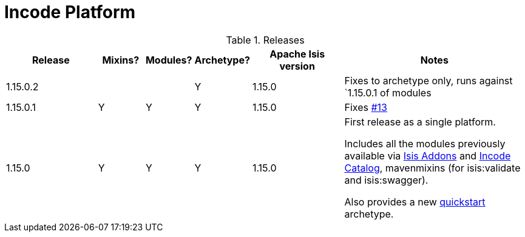 [[_change-log_incode-platform]]
= Incode Platform
:_basedir: ../../
:_imagesdir: images/


.Releases
[cols="^2a,1a,^1a,^1a,^2a,4a", options="header"]
|===

^.>| Release
^.>| Mixins?
^.>| Modules?
^.>| Archetype?
^.>| Apache Isis version
^| Notes

| 1.15.0.2
|
|
| Y
| 1.15.0
| Fixes to archetype only, runs against `1.15.0.1 of modules

| 1.15.0.1
| Y
| Y
| Y
| 1.15.0
| Fixes link:https://github.com/incodehq/incode-platform/issues/13[#13]

| 1.15.0
| Y
| Y
| Y
| 1.15.0
| First release as a single platform.

Includes all the modules previously available via link:http://www.isisaddons.org[Isis Addons] and link:http://catalog.incode.org[Incode Catalog], mavenmixins (for isis:validate and isis:swagger).

Also provides a new xref:../../quickstart/quickstart.adoc#[quickstart] archetype.

|===


